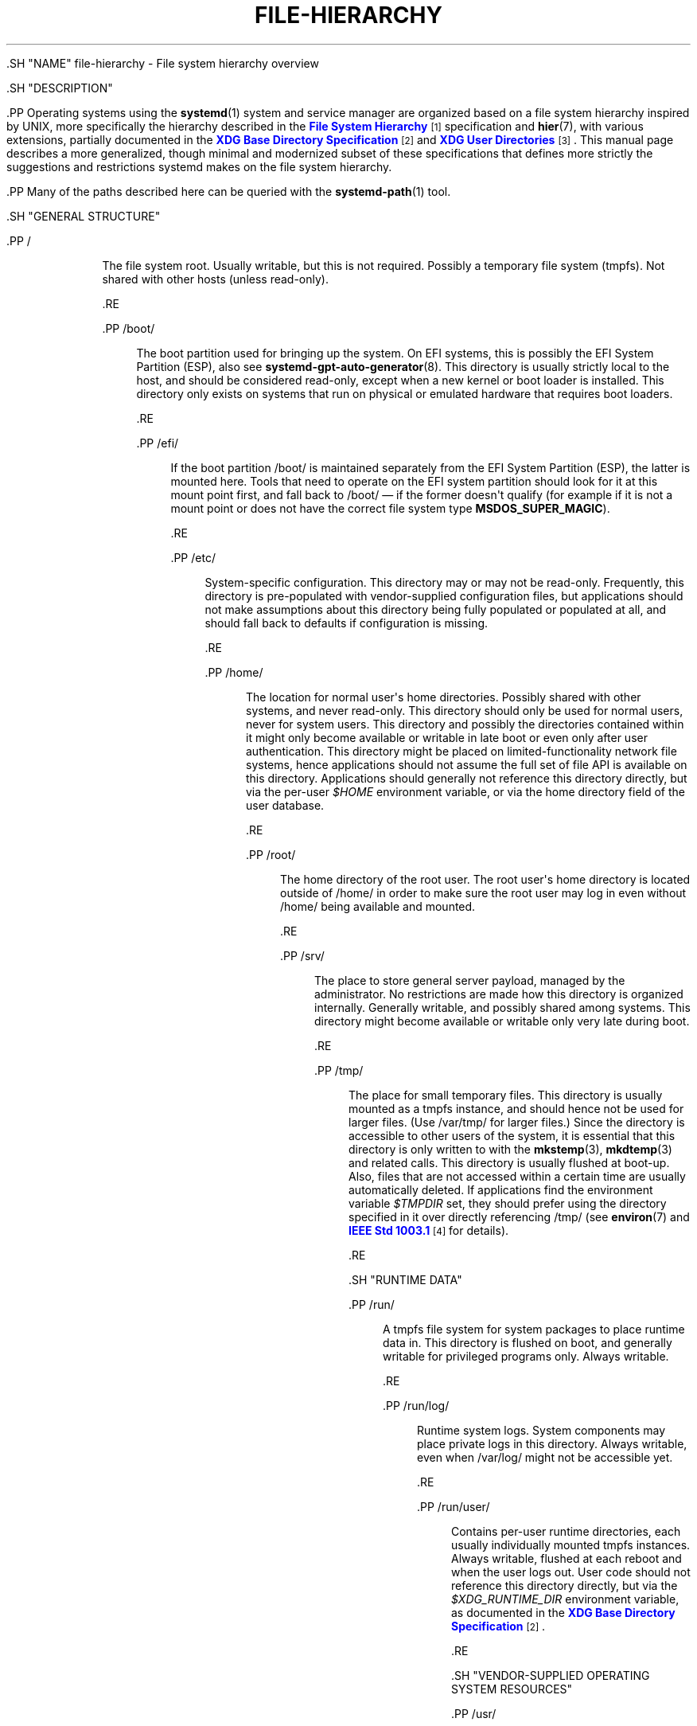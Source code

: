 '\" t
.TH "FILE\-HIERARCHY" "7" "" "systemd 239" "file-hierarchy"
.\" -----------------------------------------------------------------
.\" * Define some portability stuff
.\" -----------------------------------------------------------------
.\" ~~~~~~~~~~~~~~~~~~~~~~~~~~~~~~~~~~~~~~~~~~~~~~~~~~~~~~~~~~~~~~~~~
.\" http://bugs.debian.org/507673
.\" http://lists.gnu.org/archive/html/groff/2009-02/msg00013.html
.\" ~~~~~~~~~~~~~~~~~~~~~~~~~~~~~~~~~~~~~~~~~~~~~~~~~~~~~~~~~~~~~~~~~
.ie \n(.g .ds Aq \(aq
.el       .ds Aq '
.\" -----------------------------------------------------------------
.\" * set default formatting
.\" -----------------------------------------------------------------
.\" disable hyphenation
.nh
.\" disable justification (adjust text to left margin only)
.ad l
.\" -----------------------------------------------------------------
.\" * MAIN CONTENT STARTS HERE *
.\" -----------------------------------------------------------------


  

  

  .SH "NAME"
file-hierarchy \- File system hierarchy overview


  .SH "DESCRIPTION"

    

    .PP
Operating systems using the
\fBsystemd\fR(1)
system and service manager are organized based on a file system hierarchy inspired by UNIX, more specifically the hierarchy described in the
\m[blue]\fBFile System Hierarchy\fR\m[]\&\s-2\u[1]\d\s+2
specification and
\fBhier\fR(7), with various extensions, partially documented in the
\m[blue]\fBXDG Base Directory Specification\fR\m[]\&\s-2\u[2]\d\s+2
and
\m[blue]\fBXDG User Directories\fR\m[]\&\s-2\u[3]\d\s+2\&. This manual page describes a more generalized, though minimal and modernized subset of these specifications that defines more strictly the suggestions and restrictions systemd makes on the file system hierarchy\&.


    .PP
Many of the paths described here can be queried with the
\fBsystemd-path\fR(1)
tool\&.

  

  .SH "GENERAL STRUCTURE"

    

    

      .PP
/
.RS 4

        
        The file system root\&. Usually writable, but this is not required\&. Possibly a temporary file system (tmpfs)\&. Not shared with other hosts (unless read\-only)\&.

      .RE

      .PP
/boot/
.RS 4

        
        The boot partition used for bringing up the system\&. On EFI systems, this is possibly the EFI System Partition (ESP), also see
\fBsystemd-gpt-auto-generator\fR(8)\&. This directory is usually strictly local to the host, and should be considered read\-only, except when a new kernel or boot loader is installed\&. This directory only exists on systems that run on physical or emulated hardware that requires boot loaders\&.

      .RE

      .PP
/efi/
.RS 4

        
        If the boot partition
/boot/
is maintained separately from the EFI System Partition (ESP), the latter is mounted here\&. Tools that need to operate on the EFI system partition should look for it at this mount point first, and fall back to
/boot/
\(em if the former doesn\*(Aqt qualify (for example if it is not a mount point or does not have the correct file system type
\fBMSDOS_SUPER_MAGIC\fR)\&.

      .RE

      .PP
/etc/
.RS 4

        
        System\-specific configuration\&. This directory may or may not be read\-only\&. Frequently, this directory is pre\-populated with vendor\-supplied configuration files, but applications should not make assumptions about this directory being fully populated or populated at all, and should fall back to defaults if configuration is missing\&.

      .RE

      .PP
/home/
.RS 4

        
        The location for normal user\*(Aqs home directories\&. Possibly shared with other systems, and never read\-only\&. This directory should only be used for normal users, never for system users\&. This directory and possibly the directories contained within it might only become available or writable in late boot or even only after user authentication\&. This directory might be placed on limited\-functionality network file systems, hence applications should not assume the full set of file API is available on this directory\&. Applications should generally not reference this directory directly, but via the per\-user
\fI$HOME\fR
environment variable, or via the home directory field of the user database\&.

      .RE

      .PP
/root/
.RS 4

        
        The home directory of the root user\&. The root user\*(Aqs home directory is located outside of
/home/
in order to make sure the root user may log in even without
/home/
being available and mounted\&.

      .RE

      .PP
/srv/
.RS 4

        
        The place to store general server payload, managed by the administrator\&. No restrictions are made how this directory is organized internally\&. Generally writable, and possibly shared among systems\&. This directory might become available or writable only very late during boot\&.

      .RE

      .PP
/tmp/
.RS 4

        
        The place for small temporary files\&. This directory is usually mounted as a
tmpfs
instance, and should hence not be used for larger files\&. (Use
/var/tmp/
for larger files\&.) Since the directory is accessible to other users of the system, it is essential that this directory is only written to with the
\fBmkstemp\fR(3),
\fBmkdtemp\fR(3)
and related calls\&. This directory is usually flushed at boot\-up\&. Also, files that are not accessed within a certain time are usually automatically deleted\&. If applications find the environment variable
\fI$TMPDIR\fR
set, they should prefer using the directory specified in it over directly referencing
/tmp/
(see
\fBenviron\fR(7)
and
\m[blue]\fBIEEE Std 1003\&.1\fR\m[]\&\s-2\u[4]\d\s+2
for details)\&.

      .RE

    
  

  .SH "RUNTIME DATA"

    

    

      .PP
/run/
.RS 4

        
        A
tmpfs
file system for system packages to place runtime data in\&. This directory is flushed on boot, and generally writable for privileged programs only\&. Always writable\&.

      .RE

      .PP
/run/log/
.RS 4

        
        Runtime system logs\&. System components may place private logs in this directory\&. Always writable, even when
/var/log/
might not be accessible yet\&.

      .RE

      .PP
/run/user/
.RS 4

        
        Contains per\-user runtime directories, each usually individually mounted
tmpfs
instances\&. Always writable, flushed at each reboot and when the user logs out\&. User code should not reference this directory directly, but via the
\fI$XDG_RUNTIME_DIR\fR
environment variable, as documented in the
\m[blue]\fBXDG Base Directory Specification\fR\m[]\&\s-2\u[2]\d\s+2\&.

      .RE
    
  

  .SH "VENDOR\-SUPPLIED OPERATING SYSTEM RESOURCES"

    

    


      .PP
/usr/
.RS 4

        
        Vendor\-supplied operating system resources\&. Usually read\-only, but this is not required\&. Possibly shared between multiple hosts\&. This directory should not be modified by the administrator, except when installing or removing vendor\-supplied packages\&.

      .RE

      .PP
/usr/bin/
.RS 4

        
        Binaries and executables for user commands that shall appear in the
\fI$PATH\fR
search path\&. It is recommended not to place binaries in this directory that are not useful for invocation from a shell (such as daemon binaries); these should be placed in a subdirectory of
/usr/lib/
instead\&.

      .RE

      .PP
/usr/include/
.RS 4

        
        C and C++ API header files of system libraries\&.

      .RE

      .PP
/usr/lib/
.RS 4

        
        Static, private vendor data that is compatible with all architectures (though not necessarily architecture\-independent)\&. Note that this includes internal executables or other binaries that are not regularly invoked from a shell\&. Such binaries may be for any architecture supported by the system\&. Do not place public libraries in this directory, use
\fI$libdir\fR
(see below), instead\&.

      .RE

      .PP
/usr/lib/\fIarch\-id\fR/
.RS 4

        
        Location for placing dynamic libraries into, also called
\fI$libdir\fR\&. The architecture identifier to use is defined on
\m[blue]\fBMultiarch Architecture Specifiers (Tuples)\fR\m[]\&\s-2\u[5]\d\s+2
list\&. Legacy locations of
\fI$libdir\fR
are
/usr/lib/,
/usr/lib64/\&. This directory should not be used for package\-specific data, unless this data is architecture\-dependent, too\&. To query
\fI$libdir\fR
for the primary architecture of the system, invoke:
.sp
.if n \{\
.RS 4
.\}
.nf
# systemd\-path system\-library\-arch
.fi
.if n \{\
.RE
.\}



      .RE

      .PP
/usr/share/
.RS 4

        
        Resources shared between multiple packages, such as documentation, man pages, time zone information, fonts and other resources\&. Usually, the precise location and format of files stored below this directory is subject to specifications that ensure interoperability\&.

      .RE

      .PP
/usr/share/doc/
.RS 4

        
        Documentation for the operating system or system packages\&.

      .RE

      .PP
/usr/share/factory/etc/
.RS 4

        
        Repository for vendor\-supplied default configuration files\&. This directory should be populated with pristine vendor versions of all configuration files that may be placed in
/etc/\&. This is useful to compare the local configuration of a system with vendor defaults and to populate the local configuration with defaults\&.

      .RE

      .PP
/usr/share/factory/var/
.RS 4

        

        Similar to
/usr/share/factory/etc/, but for vendor versions of files in the variable, persistent data directory
/var/\&.


      .RE
    
  

  .SH "PERSISTENT VARIABLE SYSTEM DATA"

    

    

      .PP
/var/
.RS 4

        
        Persistent, variable system data\&. Must be writable\&. This directory might be pre\-populated with vendor\-supplied data, but applications should be able to reconstruct necessary files and directories in this subhierarchy should they be missing, as the system might start up without this directory being populated\&. Persistency is recommended, but optional, to support ephemeral systems\&. This directory might become available or writable only very late during boot\&. Components that are required to operate during early boot hence shall not unconditionally rely on this directory\&.

      .RE

      .PP
/var/cache/
.RS 4

        
        Persistent system cache data\&. System components may place non\-essential data in this directory\&. Flushing this directory should have no effect on operation of programs, except for increased runtimes necessary to rebuild these caches\&.

      .RE

      .PP
/var/lib/
.RS 4

        
        Persistent system data\&. System components may place private data in this directory\&.

      .RE

      .PP
/var/log/
.RS 4

        
        Persistent system logs\&. System components may place private logs in this directory, though it is recommended to do most logging via the
\fBsyslog\fR(3)
and
\fBsd_journal_print\fR(3)
calls\&.

      .RE

      .PP
/var/spool/
.RS 4

        
        Persistent system spool data, such as printer or mail queues\&.

      .RE

      .PP
/var/tmp/
.RS 4

        
        The place for larger and persistent temporary files\&. In contrast to
/tmp/, this directory is usually mounted from a persistent physical file system and can thus accept larger files\&. (Use
/tmp/
for smaller files\&.) This directory is generally not flushed at boot\-up, but time\-based cleanup of files that have not been accessed for a certain time is applied\&. The same security restrictions as with
/tmp/
apply, and hence only
\fBmkstemp\fR(3),
\fBmkdtemp\fR(3)
or similar calls should be used to make use of this directory\&. If applications find the environment variable
\fI$TMPDIR\fR
set, they should prefer using the directory specified in it over directly referencing
/var/tmp/
(see
\fBenviron\fR(7)
for details)\&.

      .RE

    
  

  .SH "VIRTUAL KERNEL AND API FILE SYSTEMS"

    

    

      .PP
/dev/
.RS 4

        
        The root directory for device nodes\&. Usually, this directory is mounted as a
devtmpfs
instance, but might be of a different type in sandboxed/containerized setups\&. This directory is managed jointly by the kernel and
\fBsystemd-udevd\fR(8), and should not be written to by other components\&. A number of special purpose virtual file systems might be mounted below this directory\&.

      .RE

      .PP
/dev/shm/
.RS 4

        
        Place for POSIX shared memory segments, as created via
\fBshm_open\fR(3)\&. This directory is flushed on boot, and is a
tmpfs
file system\&. Since all users have write access to this directory, special care should be taken to avoid name clashes and vulnerabilities\&. For normal users, shared memory segments in this directory are usually deleted when the user logs out\&. Usually, it is a better idea to use memory mapped files in
/run/
(for system programs) or
\fI$XDG_RUNTIME_DIR\fR
(for user programs) instead of POSIX shared memory segments, since these directories are not world\-writable and hence not vulnerable to security\-sensitive name clashes\&.

      .RE

      .PP
/proc/
.RS 4

        
        A virtual kernel file system exposing the process list and other functionality\&. This file system is mostly an API to interface with the kernel and not a place where normal files may be stored\&. For details, see
\fBproc\fR(5)\&. A number of special purpose virtual file systems might be mounted below this directory\&.

      .RE

      .PP
/proc/sys/
.RS 4

        
        A hierarchy below
/proc/
that exposes a number of kernel tunables\&. The primary way to configure the settings in this API file tree is via
\fBsysctl.d\fR(5)
files\&. In sandboxed/containerized setups, this directory is generally mounted read\-only\&.

      .RE

      .PP
/sys/
.RS 4

        
        A virtual kernel file system exposing discovered devices and other functionality\&. This file system is mostly an API to interface with the kernel and not a place where normal files may be stored\&. In sandboxed/containerized setups, this directory is generally mounted read\-only\&. A number of special purpose virtual file systems might be mounted below this directory\&.

      .RE

    
  

  .SH "COMPATIBILITY SYMLINKS"

    

    

      .PP
/bin/, /sbin/, /usr/sbin/
.RS 4

        
        
        

        These compatibility symlinks point to
/usr/bin/, ensuring that scripts and binaries referencing these legacy paths correctly find their binaries\&.

      .RE

      .PP
/lib/
.RS 4

        

        This compatibility symlink points to
/usr/lib/, ensuring that programs referencing this legacy path correctly find their resources\&.

      .RE

      .PP
/lib64/
.RS 4

        

        On some architecture ABIs, this compatibility symlink points to
\fI$libdir\fR, ensuring that binaries referencing this legacy path correctly find their dynamic loader\&. This symlink only exists on architectures whose ABI places the dynamic loader in this path\&.

      .RE

      .PP
/var/run/
.RS 4

        

        This compatibility symlink points to
/run/, ensuring that programs referencing this legacy path correctly find their runtime data\&.

      .RE

    
  

  .SH "HOME DIRECTORY"

    

    .PP
User applications may want to place files and directories in the user\*(Aqs home directory\&. They should follow the following basic structure\&. Note that some of these directories are also standardized (though more weakly) by the
\m[blue]\fBXDG Base Directory Specification\fR\m[]\&\s-2\u[2]\d\s+2\&. Additional locations for high\-level user resources are defined by
\m[blue]\fBxdg\-user\-dirs\fR\m[]\&\s-2\u[3]\d\s+2\&.


    

      .PP
~/\&.cache/
.RS 4

        

        Persistent user cache data\&. User programs may place non\-essential data in this directory\&. Flushing this directory should have no effect on operation of programs, except for increased runtimes necessary to rebuild these caches\&. If an application finds
\fI$XDG_CACHE_HOME\fR
set, it should use the directory specified in it instead of this directory\&.

      .RE

      .PP
~/\&.config/
.RS 4

        

        Application configuration and state\&. When a new user is created, this directory will be empty or not exist at all\&. Applications should fall back to defaults should their configuration or state in this directory be missing\&. If an application finds
\fI$XDG_CONFIG_HOME\fR
set, it should use the directory specified in it instead of this directory\&.

      .RE

      .PP
~/\&.local/bin/
.RS 4

        

        Executables that shall appear in the user\*(Aqs
\fI$PATH\fR
search path\&. It is recommended not to place executables in this directory that are not useful for invocation from a shell; these should be placed in a subdirectory of
~/\&.local/lib/
instead\&. Care should be taken when placing architecture\-dependent binaries in this place, which might be problematic if the home directory is shared between multiple hosts with different architectures\&.

      .RE

      .PP
~/\&.local/lib/
.RS 4

        

        Static, private vendor data that is compatible with all architectures\&.

      .RE

      .PP
~/\&.local/lib/\fIarch\-id\fR/
.RS 4

        

        Location for placing public dynamic libraries\&. The architecture identifier to use is defined on
\m[blue]\fBMultiarch Architecture Specifiers (Tuples)\fR\m[]\&\s-2\u[5]\d\s+2
list\&.

      .RE

      .PP
~/\&.local/share/
.RS 4

        

        Resources shared between multiple packages, such as fonts or artwork\&. Usually, the precise location and format of files stored below this directory is subject to specifications that ensure interoperability\&. If an application finds
\fI$XDG_DATA_HOME\fR
set, it should use the directory specified in it instead of this directory\&.

      .RE

    
  

  .SH "UNPRIVILEGED WRITE ACCESS"

    

    .PP
Unprivileged processes generally lack write access to most of the hierarchy\&.


    .PP
The exceptions for normal users are
/tmp/,
/var/tmp/,
/dev/shm/, as well as the home directory
\fI$HOME\fR
(usually found below
/home/) and the runtime directory
\fI$XDG_RUNTIME_DIR\fR
(found below
/run/user/) of the user, which are all writable\&.


    .PP
For unprivileged system processes, only
/tmp/,
/var/tmp/
and
/dev/shm/
are writable\&. If an unprivileged system process needs a private writable directory in
/var/
or
/run/, it is recommended to either create it before dropping privileges in the daemon code, to create it via
\fBtmpfiles.d\fR(5)
fragments during boot, or via the
\fIStateDirectory=\fR
and
\fIRuntimeDirectory=\fR
directives of service units (see
\fBsystemd.unit\fR(5)
for details)\&.

  

  .SH "NODE TYPES"

    

    .PP
Unix file systems support different types of file nodes, including regular files, directories, symlinks, character and block device nodes, sockets and FIFOs\&.


    .PP
It is strongly recommended that
/dev/
is the only location below which device nodes shall be placed\&. Similarly,
/run/
shall be the only location to place sockets and FIFOs\&. Regular files, directories and symlinks may be used in all directories\&.

  

  .SH "SYSTEM PACKAGES"

    

    .PP
Developers of system packages should follow strict rules when placing their own files in the file system\&. The following table lists recommended locations for specific types of files supplied by the vendor\&.


    .sp
.it 1 an-trap
.nr an-no-space-flag 1
.nr an-break-flag 1
.br
.B Table\ \&1.\ \&System Package Vendor Files Locations
.TS
allbox tab(:);
lB lB.
T{
Directory
T}:T{
Purpose
T}
.T&
l l
l l
l l
l l
l l.
T{
/usr/bin/
T}:T{
Package executables that shall appear in the \fI$PATH\fR executable search path, compiled for any of the supported architectures compatible with the operating system\&. It is not recommended to place internal binaries or binaries that are not commonly invoked from the shell in this directory, such as daemon binaries\&. As this directory is shared with most other packages of the system, special care should be taken to pick unique names for files placed here, that are unlikely to clash with other package\*(Aqs files\&.
T}
T{
/usr/lib/\fIarch\-id\fR/
T}:T{
Public shared libraries of the package\&. As above, be careful with using too generic names, and pick unique names for your libraries to place here to avoid name clashes\&.
T}
T{
/usr/lib/\fIpackage\fR/
T}:T{
Private static vendor resources of the package, including private binaries and libraries, or any other kind of read\-only vendor data\&.
T}
T{
/usr/lib/\fIarch\-id\fR/\fIpackage\fR/
T}:T{
Private other vendor resources of the package that are architecture\-specific and cannot be shared between architectures\&. Note that this generally does not include private executables since binaries of a specific architecture may be freely invoked from any other supported system architecture\&.
T}
T{
/usr/include/\fIpackage\fR/
T}:T{
Public C/C++ APIs of public shared libraries of the package\&.
T}
.TE
.sp 1


    .PP
Additional static vendor files may be installed in the
/usr/share/
hierarchy to the locations defined by the various relevant specifications\&.


    .PP
During runtime, and for local configuration and state, additional directories are defined:


    .sp
.it 1 an-trap
.nr an-no-space-flag 1
.nr an-break-flag 1
.br
.B Table\ \&2.\ \&System Package Variable Files Locations
.TS
allbox tab(:);
lB lB.
T{
Directory
T}:T{
Purpose
T}
.T&
l l
l l
l l
l l
l l
l l
l l.
T{
/etc/\fIpackage\fR/
T}:T{
System\-specific configuration for the package\&. It is recommended to default to safe fallbacks if this configuration is missing, if this is possible\&. Alternatively, a \fBtmpfiles.d\fR(5) fragment may be used to copy or symlink the necessary files and directories from /usr/share/factory/ during boot, via the L or C directives\&.
T}
T{
/run/\fIpackage\fR/
T}:T{
Runtime data for the package\&. Packages must be able to create the necessary subdirectories in this tree on their own, since the directory is flushed automatically on boot\&. Alternatively, a \fBtmpfiles.d\fR(5) fragment may be used to create the necessary directories during boot, or the \fIRuntimeDirectory=\fR directive of service units may be used to create them at service startup (see \fBsystemd.unit\fR(5) for details)\&.
T}
T{
/run/log/\fIpackage\fR/
T}:T{
Runtime log data for the package\&. As above, the package needs to make sure to create this directory if necessary, as it will be flushed on every boot\&.
T}
T{
/var/cache/\fIpackage\fR/
T}:T{
Persistent cache data of the package\&. If this directory is flushed, the application should work correctly on next invocation, though possibly slowed down due to the need to rebuild any local cache files\&. The application must be capable of recreating this directory should it be missing and necessary\&. To create an empty directory, a \fBtmpfiles.d\fR(5) fragment or the \fICacheDirectory=\fR directive of service units (see \fBsystemd.unit\fR(5)) may be used\&.
T}
T{
/var/lib/\fIpackage\fR/
T}:T{
Persistent private data of the package\&. This is the primary place to put persistent data that does not fall into the other categories listed\&. Packages should be able to create the necessary subdirectories in this tree on their own, since the directory might be missing on boot\&. To create an empty directory, a \fBtmpfiles.d\fR(5) fragment or the \fIStateDirectory=\fR directive of service units (see \fBsystemd.unit\fR(5)) may be used\&.
T}
T{
/var/log/\fIpackage\fR/
T}:T{
Persistent log data of the package\&. As above, the package should make sure to create this directory if necessary, possibly using \fBtmpfiles.d\fR(5) or \fILogsDirectory=\fR (see \fBsystemd.unit\fR(5)), as it might be missing\&.
T}
T{
/var/spool/\fIpackage\fR/
T}:T{
Persistent spool/queue data of the package\&. As above, the package should make sure to create this directory if necessary, as it might be missing\&.
T}
.TE
.sp 1

  

  .SH "USER PACKAGES"

    

    .PP
Programs running in user context should follow strict rules when placing their own files in the user\*(Aqs home directory\&. The following table lists recommended locations in the home directory for specific types of files supplied by the vendor if the application is installed in the home directory\&. (Note, however, that user applications installed system\-wide should follow the rules outlined above regarding placing vendor files\&.)


    .sp
.it 1 an-trap
.nr an-no-space-flag 1
.nr an-break-flag 1
.br
.B Table\ \&3.\ \&User Package Vendor File Locations
.TS
allbox tab(:);
lB lB.
T{
Directory
T}:T{
Purpose
T}
.T&
l l
l l
l l
l l.
T{
~/\&.local/bin/
T}:T{
Package executables that shall appear in the \fI$PATH\fR executable search path\&. It is not recommended to place internal executables or executables that are not commonly invoked from the shell in this directory, such as daemon executables\&. As this directory is shared with most other packages of the user, special care should be taken to pick unique names for files placed here, that are unlikely to clash with other package\*(Aqs files\&.
T}
T{
~/\&.local/lib/\fIarch\-id\fR/
T}:T{
Public shared libraries of the package\&. As above, be careful with using too generic names, and pick unique names for your libraries to place here to avoid name clashes\&.
T}
T{
~/\&.local/lib/\fIpackage\fR/
T}:T{
Private, static vendor resources of the package, compatible with any architecture, or any other kind of read\-only vendor data\&.
T}
T{
~/\&.local/lib/\fIarch\-id\fR/\fIpackage\fR/
T}:T{
Private other vendor resources of the package that are architecture\-specific and cannot be shared between architectures\&.
T}
.TE
.sp 1


    .PP
Additional static vendor files may be installed in the
~/\&.local/share/
hierarchy to the locations defined by the various relevant specifications\&.


    .PP
During runtime, and for local configuration and state, additional directories are defined:


    .sp
.it 1 an-trap
.nr an-no-space-flag 1
.nr an-break-flag 1
.br
.B Table\ \&4.\ \&User Package Variable File Locations
.TS
allbox tab(:);
lB lB.
T{
Directory
T}:T{
Purpose
T}
.T&
l l
l l
l l.
T{
~/\&.config/\fIpackage\fR/
T}:T{
User\-specific configuration and state for the package\&. It is required to default to safe fallbacks if this configuration is missing\&.
T}
T{
\fI$XDG_RUNTIME_DIR\fR/\fIpackage\fR/
T}:T{
User runtime data for the package\&.
T}
T{
~/\&.cache/\fIpackage\fR/
T}:T{
Persistent cache data of the package\&. If this directory is flushed, the application should work correctly on next invocation, though possibly slowed down due to the need to rebuild any local cache files\&. The application must be capable of recreating this directory should it be missing and necessary\&.
T}
.TE
.sp 1

  

  .SH "SEE ALSO"

    
    .PP
\fBsystemd\fR(1),
\fBhier\fR(7),
\fBsystemd-path\fR(1),
\fBsystemd-gpt-auto-generator\fR(8),
\fBsysctl.d\fR(5),
\fBtmpfiles.d\fR(5),
\fBpkg-config\fR(1),
\fBsystemd.unit\fR(5)

  
.SH "NOTES"
.IP " 1." 4
File System Hierarchy
.RS 4
\%http://refspecs.linuxfoundation.org/FHS_3.0/fhs-3.0.html
.RE
.IP " 2." 4
XDG Base Directory Specification
.RS 4
\%http://standards.freedesktop.org/basedir-spec/basedir-spec-latest.html
.RE
.IP " 3." 4
XDG User Directories
.RS 4
\%https://www.freedesktop.org/wiki/Software/xdg-user-dirs/
.RE
.IP " 4." 4
IEEE Std 1003.1
.RS 4
\%http://pubs.opengroup.org/onlinepubs/9699919799/basedefs/V1_chap08.html#tag_08_03
.RE
.IP " 5." 4
Multiarch Architecture Specifiers (Tuples)
.RS 4
\%https://wiki.debian.org/Multiarch/Tuples
.RE

